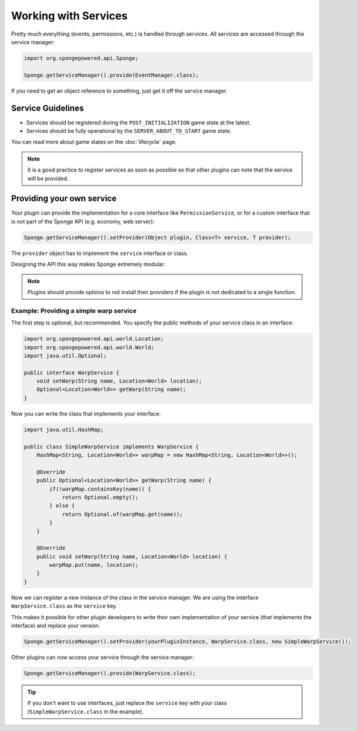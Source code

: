 =====================
Working with Services
=====================

Pretty much everything (events, permissions, etc.) is handled through services. All services are accessed through the
service manager:

.. code-block:: java

    import org.spongepowered.api.Sponge;

    Sponge.getServiceManager().provide(EventManager.class);

If you need to get an object reference to something, just get it off the service manager.

Service Guidelines
==================

* Services should be registered during the ``POST_INITIALIZATION`` game state at the latest.
* Services should be fully operational by the ``SERVER_ABOUT_TO_START`` game state.

You can read more about game states on the :doc:`lifecycle` page.

.. note::

    It is a good practice to register services as soon as possible so that other plugins can note that the service will
    be provided.

Providing your own service
==========================
Your plugin can provide the implementation for a core interface like ``PermissionService``, or for a custom interface
that is not part of the Sponge API (e.g. economy, web server):

.. code-block:: java

    Sponge.getServiceManager().setProvider(Object plugin, Class<T> service, T provider);

The ``provider`` object has to implement the ``service`` interface or class.

Designing the API this way makes Sponge extremely modular.

.. note::

    Plugins should provide options to not install their providers if the plugin is not dedicated to a single function.

Example: Providing a simple warp service
~~~~~~~~~~~~~~~~~~~~~~~~~~~~~~~~~~~~~~~~~~~

The first step is optional, but recommended. You specify the public methods of your service class in an interface:

.. code-block:: java

    import org.spongepowered.api.world.Location;
    import org.spongepowered.api.world.World;
    import java.util.Optional;

    public interface WarpService {
        void setWarp(String name, Location<World> location);
        Optional<Location<World>> getWarp(String name);
    }

Now you can write the class that implements your interface:

.. code-block:: java

    import java.util.HashMap;

    public class SimpleWarpService implements WarpService {
        HashMap<String, Location<World>> warpMap = new HashMap<String, Location<World>>();

        @Override
        public Optional<Location<World>> getWarp(String name) {
            if(!warpMap.containsKey(name)) {
                return Optional.empty();
            } else {
                return Optional.of(warpMap.get(name));
            }
        }

        @Override
        public void setWarp(String name, Location<World> location) {
            warpMap.put(name, location);
        }
    }

Now we can register a new instance of the class in the service manager. We are using the interface
``WarpService.class`` as the ``service`` key.

This makes it possible for other plugin developers to write their own implementation of your service (that implements
the interface) and replace your version.

.. code-block:: java

    Sponge.getServiceManager().setProvider(yourPluginInstance, WarpService.class, new SimpleWarpService());

Other plugins can now access your service through the service manager:

.. code-block:: java

    Sponge.getServiceManager().provide(WarpService.class);

.. tip::
    If you don't want to use interfaces,
    just replace the ``service`` key with your class (``SimpleWarpService.class`` in the example).
